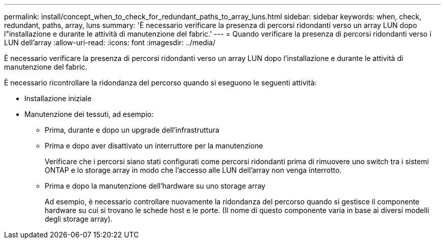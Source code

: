 ---
permalink: install/concept_when_to_check_for_redundant_paths_to_array_luns.html 
sidebar: sidebar 
keywords: when, check, redundant, paths, array, luns 
summary: 'È necessario verificare la presenza di percorsi ridondanti verso un array LUN dopo l"installazione e durante le attività di manutenzione del fabric.' 
---
= Quando verificare la presenza di percorsi ridondanti verso i LUN dell'array
:allow-uri-read: 
:icons: font
:imagesdir: ../media/


[role="lead"]
È necessario verificare la presenza di percorsi ridondanti verso un array LUN dopo l'installazione e durante le attività di manutenzione del fabric.

È necessario ricontrollare la ridondanza del percorso quando si eseguono le seguenti attività:

* Installazione iniziale
* Manutenzione dei tessuti, ad esempio:
+
** Prima, durante e dopo un upgrade dell'infrastruttura
** Prima e dopo aver disattivato un interruttore per la manutenzione
+
Verificare che i percorsi siano stati configurati come percorsi ridondanti prima di rimuovere uno switch tra i sistemi ONTAP e lo storage array in modo che l'accesso alle LUN dell'array non venga interrotto.

** Prima e dopo la manutenzione dell'hardware su uno storage array
+
Ad esempio, è necessario controllare nuovamente la ridondanza del percorso quando si gestisce il componente hardware su cui si trovano le schede host e le porte. (Il nome di questo componente varia in base ai diversi modelli degli storage array).




